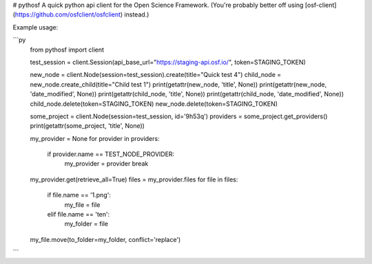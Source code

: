 # pythosf
A quick python api client for the Open Science Framework. (You're probably better off using [osf-client](https://github.com/osfclient/osfclient) instead.)

Example usage:

```py
    from pythosf import client

    test_session = client.Session(api_base_url="https://staging-api.osf.io/", token=STAGING_TOKEN)

    new_node = client.Node(session=test_session).create(title="Quick test 4")
    child_node = new_node.create_child(title="Child test 1")
    print(getattr(new_node, 'title', None))
    print(getattr(new_node, 'date_modified', None))
    print(getattr(child_node, 'title', None))
    print(getattr(child_node, 'date_modified', None))
    child_node.delete(token=STAGING_TOKEN)
    new_node.delete(token=STAGING_TOKEN)

    some_project = client.Node(session=test_session, id='9h53q')
    providers = some_project.get_providers()
    print(getattr(some_project, 'title', None))

    my_provider = None
    for provider in providers:
        if provider.name == TEST_NODE_PROVIDER:
            my_provider = provider
            break
    my_provider.get(retrieve_all=True)
    files = my_provider.files
    for file in files:
        if file.name == '1.png':
            my_file = file
        elif file.name == 'ten':
            my_folder = file
    my_file.move(to_folder=my_folder, conflict='replace')
```


